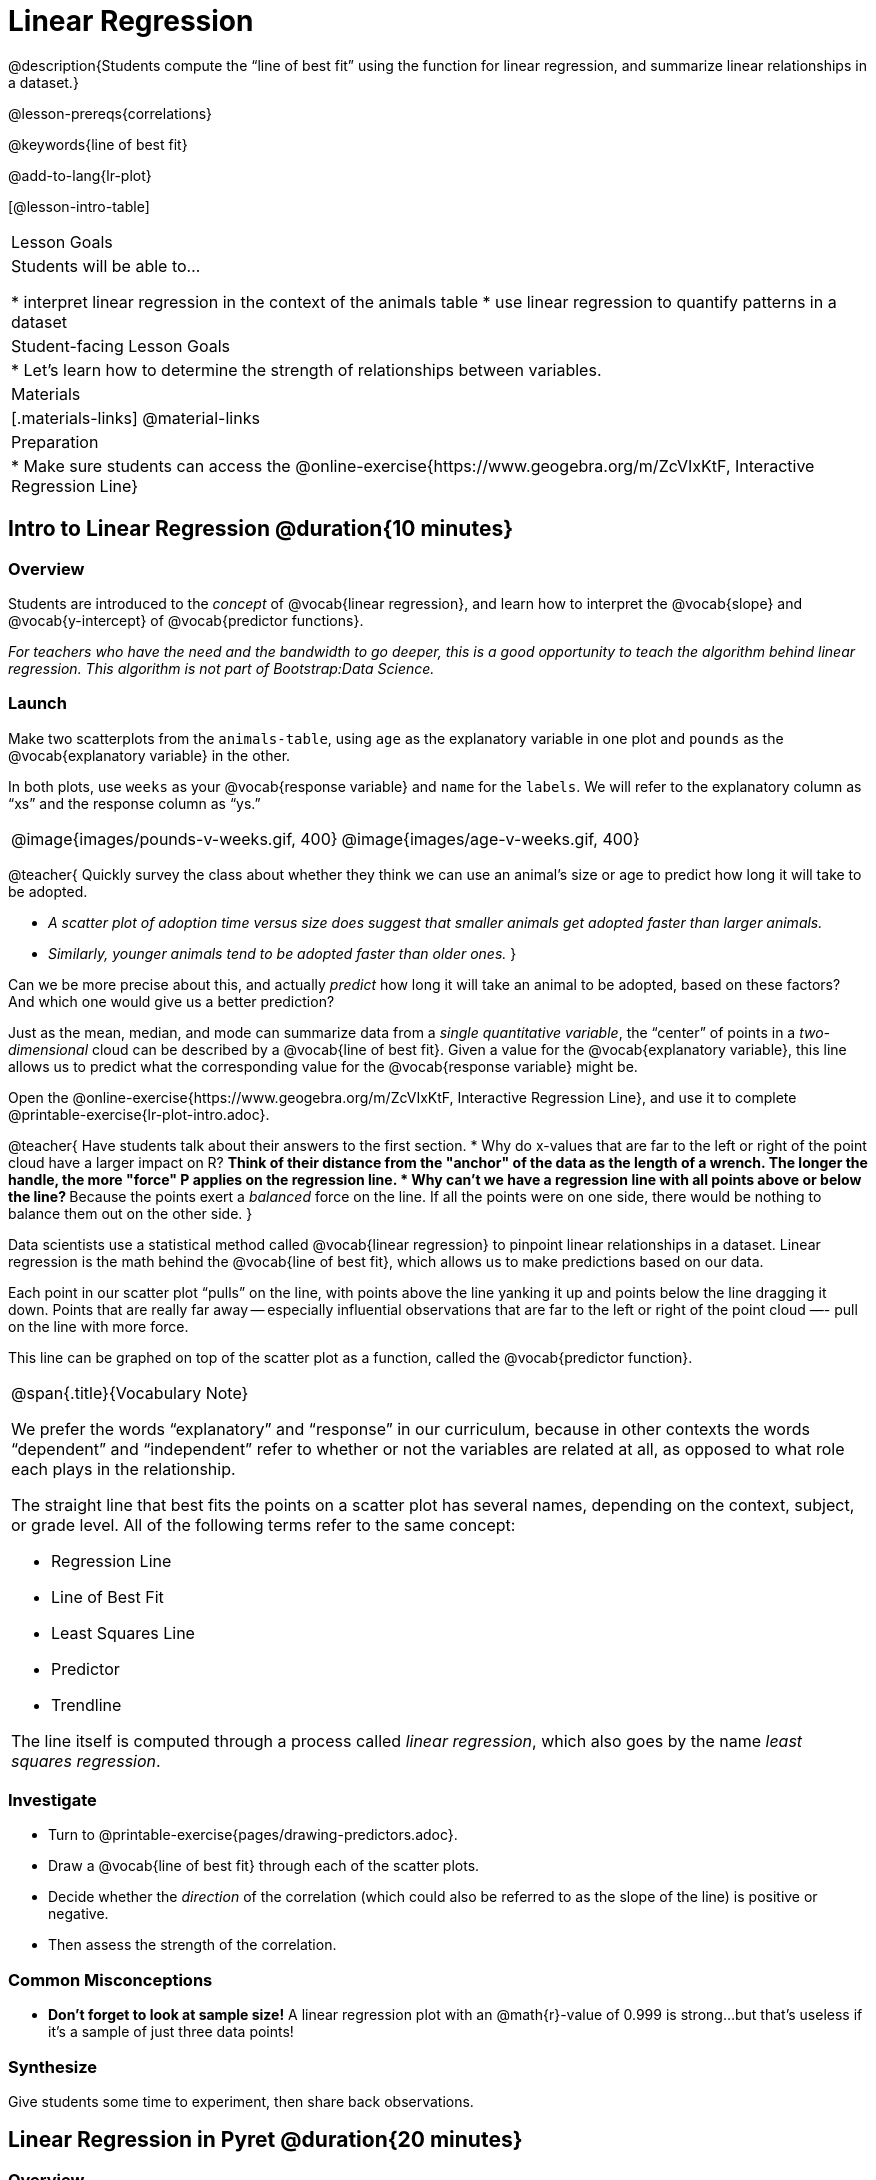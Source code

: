 = Linear Regression

@description{Students compute the “line of best fit” using the function for linear regression, and summarize linear relationships in a dataset.}

@lesson-prereqs{correlations}

@keywords{line of best fit}

@add-to-lang{lr-plot}

[@lesson-intro-table]
|===

| Lesson Goals
| Students will be able to...

* interpret linear regression in the context of the animals table
* use linear regression to quantify patterns in a dataset

| Student-facing Lesson Goals
|

* Let's learn how to determine the strength of relationships between variables.

| Materials
|[.materials-links]
@material-links

| Preparation
|
* Make sure students can access the @online-exercise{https://www.geogebra.org/m/ZcVIxKtF, Interactive Regression Line}
|===

== Intro to Linear Regression @duration{10 minutes}

=== Overview
Students are introduced to the _concept_ of @vocab{linear regression}, and learn how to interpret the @vocab{slope} and @vocab{y-intercept} of @vocab{predictor functions}.

_For teachers who have the need and the bandwidth to go deeper, this is a good opportunity to teach the algorithm behind linear regression. This algorithm is not part of Bootstrap:Data Science._

=== Launch
Make two scatterplots from the `animals-table`, using `age` as the explanatory variable in one plot and `pounds` as the @vocab{explanatory variable} in the other.

In both plots, use `weeks` as your @vocab{response variable} and `name` for the `labels`. We will refer to the explanatory column as “xs” and the response column as “ys.”

[cols="1a,1a", grid="none", frame="none"]
|===
| @image{images/pounds-v-weeks.gif, 400}
| @image{images/age-v-weeks.gif, 400}
|===

@teacher{
Quickly survey the class about whether they think we can use an animal’s size or age to predict how long it will take to be adopted.

- _A scatter plot of adoption time versus size does suggest that smaller animals get adopted faster than larger animals._
- _Similarly, younger animals tend to be adopted faster than older ones._
}

Can we be more precise about this, and actually _predict_ how long it will take an animal to be adopted, based on these factors? And which one would give us a better prediction?

Just as the mean, median, and mode can summarize data from a _single quantitative variable_, the “center” of points in a _two-dimensional_ cloud can be described by a @vocab{line of best fit}. Given a value for the @vocab{explanatory variable}, this line allows us to predict what the corresponding value for the @vocab{response variable} might be.

[.lesson-instruction]
Open the @online-exercise{https://www.geogebra.org/m/ZcVIxKtF, Interactive Regression Line}, and use it to complete @printable-exercise{lr-plot-intro.adoc}.

@teacher{
Have students talk about their answers to the first section.
* Why do x-values that are far to the left or right of the point cloud have a larger impact on R?
** Think of their distance from the "anchor" of the data as the length of a wrench. The longer the handle, the more "force" P applies on the regression line.
* Why can't we have a regression line with all points above or below the line?
** Because the points exert a _balanced_ force on the line. If all the points were on one side, there would be nothing to balance them out on the other side.
}

Data scientists use a statistical method called @vocab{linear regression} to pinpoint linear relationships in a dataset. Linear regression is the math behind the @vocab{line of best fit}, which allows us to make predictions based on our data.

Each point in our scatter plot “pulls” on the line, with points above the line yanking it up and points below the line dragging it down. Points that are really far away -- especially influential observations that are far to the left or right of the point cloud —- pull on the line with more force.

This line can be graphed on top of the scatter plot as a function, called the @vocab{predictor function}.

[.strategy-box, cols="1a", grid="none", stripes="none"]
|===

|
@span{.title}{Vocabulary Note}

We prefer the words “explanatory” and “response” in our curriculum, because in other contexts the words “dependent” and “independent” refer to whether or not the variables are related at all, as opposed to what role each plays in the relationship.

The straight line that best fits the points on a scatter plot has several names, depending on the context, subject, or grade level. All of the following terms refer to the same concept:

- Regression Line
- Line of Best Fit
- Least Squares Line
- Predictor
- Trendline

The line itself is computed through a process called _linear regression_, which also goes by the name _least squares regression_.
|===

=== Investigate

[.lesson-instruction]
* Turn to @printable-exercise{pages/drawing-predictors.adoc}.
* Draw a @vocab{line of best fit} through each of the scatter plots.
* Decide whether the _direction_ of the correlation (which could also be referred to as the slope of the line) is positive or negative.
* Then assess the strength of the correlation.

=== Common Misconceptions
* *Don't forget to look at sample size!* A linear regression plot with an @math{r}-value of 0.999 is strong...but that's useless if it's a sample of just three data points!

=== Synthesize
Give students some time to experiment, then share back observations.

== Linear Regression in Pyret @duration{20 minutes}

=== Overview
Students are introduced to the `lr-plot` function in Pyret, which performs a linear regression and plots the result.

=== Launch
Pyret includes a powerful display called `lr-plot`, which (1) draws a scatter plot, (2) draws the line of best fit, and (3) even displays the equation for that line:

Just like the `scatter-plot` function, `lr-plot` takes in a Table and the names of *3 Columns*, the first of which will be used to label the points.

[.lesson-instruction]
- Open your saved Animals Starter File, or @starter-file{animals, make a new copy}.
- Create an `lr-plot` for the `animals-table`.
** Use `"name"` for the labels.
** Use `"age"` for the x-axis.
** Use `"weeks"` for the y-axis.

@right{@image{images/lr-explained.png, 400}}

. The resulting scatter plot looks like those we’ve seen before!

. The @vocab{line of best fit} is now drawn onto the plot.

. Above the display we see the @vocab{predictor function} for that line.

**  The predictor function is written in slope-intercept form.
(@math{y = mx + b}, where @math{m} describes the @vocab{slope} or @vocab{rate of change} and @math{b} identifies the @vocab{y-intercept}.)

** In this plot, we can see that the slope of the line is `0.789`, which means that on average, each extra year of age results in an extra @math{0.789} weeks of waiting to be adopted (about 5 or 6 extra days).

** The y-intercept is `2.2309`. This is where the best-fitting line crosses the y-axis.  We want to be careful not to interpret this too literally, and say that a newborn animal would be adopted in 2.309 weeks, because none of the animals in our dataset was that young. Still, the @vocab{regression line} (or @vocab{line of best fit}) suggests that a baby animal, whose age is close to 0, would take only about 3 weeks to be adopted.

** By subsituting an animal's age for _x_ in the predictor function, we can make a _prediction_ about how many weeks it will take to be adopted.

** For example, we predict a 4-year-old animal to be adopted in @math{0.789(5) + 2.309 = 6.254} weeks. That’s the y-value when @math{ x = 5} for a point that falls exactly on the regression line.

. We also see the @math{r}-value is `+0.448`.

** The sign is positive, consistent with the fact that the scatter plot point cloud and line of best fit, slope upward.

** The fact that the @math{r}-value is close to @math{0.5} tells us that the strength is moderate.

** This makes sense: the scatter plot points are somewhere between being really tightly clustered and really loosely scattered.

[.strategy-box, cols="1", grid="none", stripes="none"]
|===
|
@span{.title}{Going Deeper}

Students may notice another value in the lr-plot, called @math{R^2}. This value describes the _percentage of the variation in the y-variable that is explained by least-squares regression on the x variable_. In other words, an @math{R^2} value of 0.20 could mean that “20% of the variation in adoption time is explained by regressing adoption time on the age of the animal”. Discussion of @math{R^2} may be appropriate for older students, or in an AP Statistics class.
|===

=== Investigate
[.lesson-instruction]
- Turn to @printable-exercise{lr-plot-explore.adoc}.
- Complete @printable-exercise{which-questions-make-sense.adoc}.
- @optional Open @opt-starter-file{height} to explore the same student dataset broken down by gender identity using @opt-printable-exercise{age-v-height-explore.adoc}.

=== Synthesize

A predictor __only makes sense within the range of the data that was used to generate it__.

Toddlers grow a lot faster than adults. A regression line predicting the height of toddlers based on age would predict that a 60-year-old is 10 feet tall!

Statistical models are just proxies for the real world, drawn from a limited sample of data: they might make a useful prediction in the range of that data, but once we try to extrapolate beyond that data we may quickly get into trouble!

[.strategy-box, cols="1a", grid="none", stripes="none"]
|===

|
@span{.title}{Simpson's Paradox}

A common misconception is that "more data is always better", and the age-v-height worksheet challenges that assumption. Two sub-groups (girls and boys) can each have a strong correlation between age and height, but when they are combined the correlation is weaker. This phenomenon is called @link{https://en.wikipedia.org/wiki/Simpson's_paradox, Simpson's Paradox}. Statistics (especially AP!) teachers will want to dive deeper on this topic.

|===


== Interpreting LR Plots @duration{20 minutes}

=== Overview
Students learn how to _write_ about the results of a linear regression, using proper statistical terminology and thinking through the many ways this language can be misused.

=== Launch
How well can you interpret the results of a linear regression analysis? How would you explain it to someone else?

[.lesson-instruction]
- What does it mean when a data point is _above_ the line of best fit?
** _It means the y-value is higher than the sample would have predicted for that x-value._
- What does it mean when a data point is _below_ the line of best fit?
** _It means the y-value is lower than the sample would have predicted for that x-value._
- Turn to @printable-exercise{interpreting-regression-lines-n-rvalues.adoc}, and fill in the blanks for each scenario on the left using information from the @vocab{predictor function} and @vocab{r-value} on the right.

Let's take a look at how the Data Cycle can be used with Linear Regression, and how the result can be used to form our Data Story.

[.lesson-instruction]
- Read @printable-exercise{pages/regression-analysis-example.adoc}.
- What do you Notice? What do you Wonder?
- Do the `Ask Questions` and `Consider Data` steps match each other? Why or why not?
** _Yes. We're thinking about how age of cats impact time to adoption by looking a the cat rows and comparing `age` and `weeks`._
- At the bottom of the page we have the _Data Story_ for this question, which includes the results of the analysis and a responsible way to write about them.

=== Investigate

[.lesson-instruction]
- Turn to @printable-exercise{describing-relationships-1.adoc}.
- Using the language you saw on @printable-exercise{regression-analysis-example.adoc}, how would you write up the findings on this page?
- @optional For more practice, you can complete @opt-printable-exercise{describing-relationships-2.adoc}.

=== Common Misconceptions
* *Don't call it "accuracy"!* One of the most common misconceptions about Linear Regression is that the @math{r} or @math{R^2} value is a _measure of accuracy._ For example, a student who sees a very high @math{r}-value when plotting age vs. weeks might say "this prediction is 95% accurate." But these values only speak to _how much variation in the y-axis can be explained by variation in the x-axis_, so the statement should be "95% of the variation in weeks can be explained by variation in the age."
* *X and Y matter!* The correlation coefficient will be the same, even if you swap the x- and y-axes. However, the _interpretation_ of the display is different! The column used for the x-axis will always be interpreted as "the explanation" for the "result" seen in the y-axis. It's fine to say that being older tends to make an animal take longer to be adopted, but it is *not true* that taking longer to be adopted makes an animal older!

=== Synthesize
Have students read their data stories aloud, to get comfortable with the phrasing.

== Your Analysis @duration{flexible}

=== Overview
Students repeat the previous activity, this time applying it to their own dataset and interpreting their own results. *Note: this activity can be done briefly as a homework assignment, but we recommend giving students an _additional class period_ to work on this.*

=== Launch
Now that you've gotten some practice performing linear regression on the Animals Dataset, it's time to apply that knowledge to your own data!

=== Investigate
[.lesson-instruction]
- Ask your questions and tell your story on @printable-exercise{regression-analysis-1.adoc}.
- Fill in the Correlations portion of your @starter-file{research-paper}, using the scatter plots and linear regression plots they've constructed for their dataset and explaining what they show.

=== Synthesize
Have students share their findings with the class. Get excited about the connections they are making and the conclusions they are drawing! Encourage students to make suggestions to one another about further analysis.

@right{@image{images/lin-reg-2.png,  400}}

The word “linear” in “linear regression” is important here. In the image on the right, there’s clearly a pattern, but it doesn’t look like a straight line!

There are many other kinds of statistical models out there, but all of them work the same way: use a particular kind of mathematical function (linear or otherwise), to figure out how to get the “best fit” for a cloud of data.

[.strategy-box, cols="1", grid="none", stripes="none"]
|===

|
@span{.title}{Project Option: Olympic Records}

In this project, students analyze Olympic data in running, swimming, or speed skating. They analyze change over time using scatter plots and linear regression. @opt-project{olympics-project.adoc, olympics-project-rubric.adoc} can be used as a mid-term or formative assessment, or as a capstone for a limited implementation of Bootstrap:Data Science. 

@span{.center}{__(Project designed by Joy Straub)__}
|===

== Additional Exercises:

- Extra, @opt-printable-exercise{regression-analysis-2.adoc, blank regression analysis pages} are provided in the workbook
